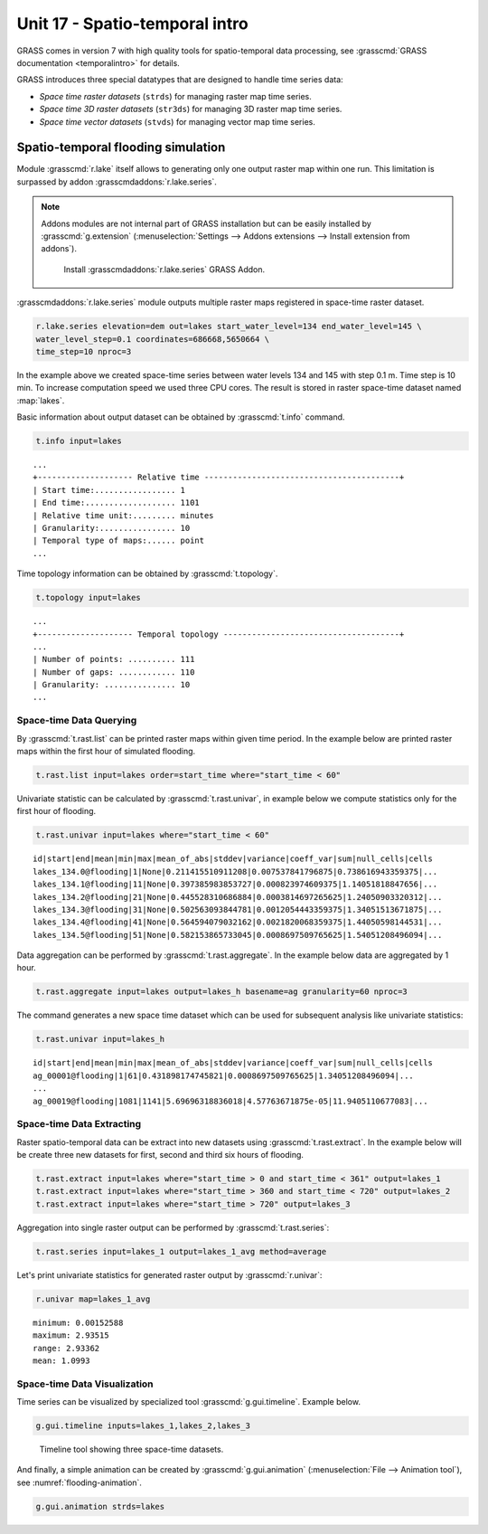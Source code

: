 Unit 17 - Spatio-temporal intro
===============================

GRASS comes in version 7 with high quality tools for spatio-temporal
data processing, see :grasscmd:`GRASS documentation <temporalintro>`
for details.

GRASS introduces three special datatypes that are designed to handle
time series data:

* *Space time raster datasets* (``strds``) for managing raster map
  time series.
* *Space time 3D raster datasets* (``str3ds``) for managing 3D raster
  map time series.
* *Space time vector datasets* (``stvds``) for managing vector map time
  series.
            
Spatio-temporal flooding simulation
-----------------------------------

Module :grasscmd:`r.lake` itself allows to generating only one output
raster map within one run. This limitation is surpassed by addon
:grasscmdaddons:`r.lake.series`.

.. _grass-addons:
                
.. note:: Addons modules are not internal part of GRASS installation
   but can be easily installed by :grasscmd:`g.extension`
   (:menuselection:`Settings --> Addons extensions --> Install
   extension from addons`).

   .. figure:: ../images/units/17/g-extension.png

      Install :grasscmdaddons:`r.lake.series` GRASS Addon.

:grasscmdaddons:`r.lake.series` module outputs multiple raster maps
registered in space-time raster dataset.

.. code-block:: bash

   r.lake.series elevation=dem out=lakes start_water_level=134 end_water_level=145 \
   water_level_step=0.1 coordinates=686668,5650664 \
   time_step=10 nproc=3

In the example above we created space-time series between water levels
134 and 145 with step 0.1 m. Time step is 10 min. To increase
computation speed we used three CPU cores. The result is stored in
raster space-time dataset named :map:`lakes`.

Basic information about output dataset can be obtained by
:grasscmd:`t.info` command.

.. code-block:: bash

   t.info input=lakes

::
   
   ...
   +-------------------- Relative time -----------------------------------------+
   | Start time:................. 1
   | End time:................... 1101
   | Relative time unit:......... minutes
   | Granularity:................ 10
   | Temporal type of maps:...... point
   ...
    
Time topology information can be obtained by :grasscmd:`t.topology`.

.. code-block:: bash

   t.topology input=lakes

::

   ...
   +-------------------- Temporal topology -------------------------------------+
   ...
   | Number of points: .......... 111
   | Number of gaps: ............ 110
   | Granularity: ............... 10
   ...
   
Space-time Data Querying
^^^^^^^^^^^^^^^^^^^^^^^^

By :grasscmd:`t.rast.list` can be printed raster maps within given
time period. In the example below are printed raster maps within the
first hour of simulated flooding.

.. code-block:: bash

   t.rast.list input=lakes order=start_time where="start_time < 60"

Univariate statistic can be calculated by :grasscmd:`t.rast.univar`,
in example below we compute statistics only for the first hour of
flooding.

.. code-block:: bash

   t.rast.univar input=lakes where="start_time < 60"

::

   id|start|end|mean|min|max|mean_of_abs|stddev|variance|coeff_var|sum|null_cells|cells
   lakes_134.0@flooding|1|None|0.211415510911208|0.007537841796875|0.738616943359375|...
   lakes_134.1@flooding|11|None|0.397385983853727|0.000823974609375|1.14051818847656|...
   lakes_134.2@flooding|21|None|0.445528310686884|0.0003814697265625|1.24050903320312|...
   lakes_134.3@flooding|31|None|0.502563093844781|0.0012054443359375|1.34051513671875|...
   lakes_134.4@flooding|41|None|0.564594079032162|0.0021820068359375|1.44050598144531|...
   lakes_134.5@flooding|51|None|0.582153865733045|0.0008697509765625|1.54051208496094|...

Data aggregation can be performed by :grasscmd:`t.rast.aggregate`. In
the example below data are aggregated by 1 hour.

.. code-block:: bash

   t.rast.aggregate input=lakes output=lakes_h basename=ag granularity=60 nproc=3

The command generates a new space time dataset which can be used for
subsequent analysis like univariate statistics:

.. code-block:: bash

   t.rast.univar input=lakes_h

::

   id|start|end|mean|min|max|mean_of_abs|stddev|variance|coeff_var|sum|null_cells|cells
   ag_00001@flooding|1|61|0.431898174745821|0.0008697509765625|1.34051208496094|...
   ...
   ag_00019@flooding|1081|1141|5.69696318836018|4.57763671875e-05|11.9405110677083|...

Space-time Data Extracting
^^^^^^^^^^^^^^^^^^^^^^^^^^

Raster spatio-temporal data can be extract into new datasets using
:grasscmd:`t.rast.extract`. In the example below will be create three
new datasets for first, second and third six hours of flooding.

.. code-block:: bash
		
   t.rast.extract input=lakes where="start_time > 0 and start_time < 361" output=lakes_1
   t.rast.extract input=lakes where="start_time > 360 and start_time < 720" output=lakes_2
   t.rast.extract input=lakes where="start_time > 720" output=lakes_3         

Aggregation into single raster output can be performed by
:grasscmd:`t.rast.series`:

.. code-block:: bash
                
   t.rast.series input=lakes_1 output=lakes_1_avg method=average

Let's print univariate statistics for generated raster output by
:grasscmd:`r.univar`:

.. code-block:: bash

   r.univar map=lakes_1_avg

::

   minimum: 0.00152588
   maximum: 2.93515
   range: 2.93362
   mean: 1.0993

.. _st-animation:
      
Space-time Data Visualization
^^^^^^^^^^^^^^^^^^^^^^^^^^^^^

Time series can be visualized by specialized tool
:grasscmd:`g.gui.timeline`. Example below.

.. code-block:: bash
                
   g.gui.timeline inputs=lakes_1,lakes_2,lakes_3

.. figure:: ../images/units/17/timeline.png

   Timeline tool showing three space-time datasets.
   
And finally, a simple animation can be created by
:grasscmd:`g.gui.animation` (:menuselection:`File --> Animation
tool`), see :numref:`flooding-animation`.

.. code-block:: bash

   g.gui.animation strds=lakes
